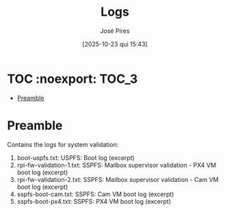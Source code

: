 #+TITLE: Logs
#+AUTHOR: José Pires
#+DATE: [2025-10-23 qui 15:43]
#+EMAIL: a50178@alunos.uminho.pt

#+LATEX_COMPILER: xelatex

* TOC :noexport::TOC_3:
- [[#preamble][Preamble]]

* Preamble
Contains the logs for system validation:
1) boot-uspfs.txt: USPFS: Boot log (excerpt)
2) rpi-fw-validation-1.txt: SSPFS: Mailbox supervisor validation - PX4 VM boot log (excerpt)
3) rpi-fw-validation-2.txt: SSPFS: Mailbox supervisor validation - Cam VM boot log (excerpt)
4) sspfs-boot-cam.txt: SSPFS: Cam VM boot log (excerpt)
5) sspfs-boot-px4.txt: SSPFS: PX4 VM boot log (excerpt)
